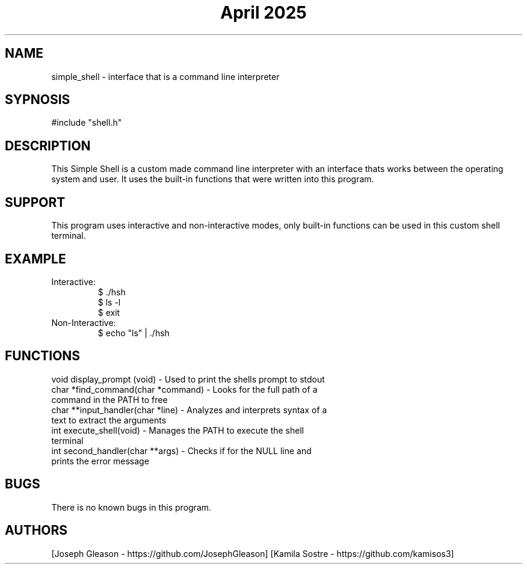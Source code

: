 .\" Manpage for simple_shell.
.\" conctact Joseph Gleason and Kamila Sostre if any bugs occur
.TH "April 2025" "simple_shell man page"

.SH NAME
simple_shell - interface that is a command line interpreter

.SH SYPNOSIS
#include "shell.h"
./hsh

.SH DESCRIPTION
This Simple Shell is a custom made command line interpreter with an interface
thats works between the operating system and user. It uses the built-in functions
that were written into this program.

.SH SUPPORT
This program uses interactive and non-interactive modes,
only built-in functions can be used in this custom shell terminal.

.SH EXAMPLE

.TP
Interactive:
.nf
$ ./hsh
$ ls -l
$ exit
.fi

.TP
Non-Interactive:
.nf
$ echo "ls" | ./hsh
.fi

.SH FUNCTIONS
.TP
void display_prompt (void) - Used to print the shells prompt to stdout
.TP
char *find_command(char *command) - Looks for the full path of a command in the PATH to free
.TP
char **input_handler(char *line) - Analyzes and interprets syntax of a text to extract the arguments
.TP
int execute_shell(void) - Manages the PATH to execute the shell terminal
.TP
int second_handler(char **args) -  Checks if for the NULL line and prints the error message

.SH BUGS
There is no known bugs in this program.

.SH AUTHORS
[Joseph Gleason - https://github.com/JosephGleason]
[Kamila Sostre - https://github.com/kamisos3]
